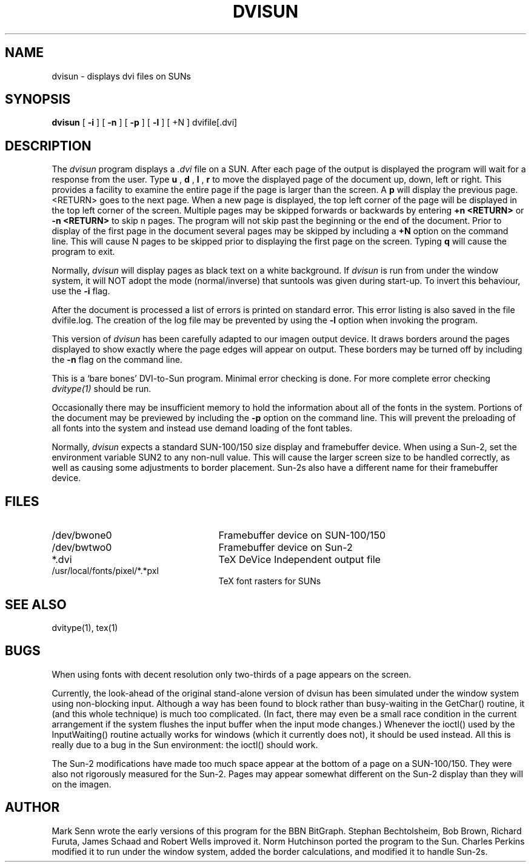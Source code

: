 .TH DVISUN 1
.SH NAME
dvisun \- displays dvi files on SUNs
.SH SYNOPSIS
.B dvisun
[
.B \-i
] [
.B \-n
] [
.B \-p
] [
.B \-l
] [ \+N
] dvifile[.dvi]
.SH DESCRIPTION
The
.I dvisun
program displays a
.I .dvi
file on a SUN. After each page of the
output is displayed the program will wait for a response from
the user. Type
.B u
, 
.B d
, 
.B l
, 
.B r
to move the displayed
page of the document up, down, left or right. This provides a facility to 
examine the entire page if the page is larger than the screen.
A 
.B p
will display
the previous page. <RETURN> goes to the next page. When a new page is 
displayed, the top left corner of the page will be displayed in the top
left corner of the screen.
Multiple pages may be skipped forwards or backwards by entering 
.B \+n <RETURN>
or
.B \-n <RETURN>
to skip n pages. The program will not skip past the beginning or the end
of the document. Prior to display of the first page in the
document several pages may be skipped by including a
.B \+N
option on the command line. This will cause N pages to be skipped
prior to displaying the first page on the screen.
Typing 
.B q
will cause
the program to exit.
.PP
Normally,
.I dvisun
will display pages as black text on a white background.
If
.I dvisun
is run from under the window system, it will NOT adopt the
mode (normal/inverse) that suntools was given during start-up.
To invert this behaviour, use the
.B \-i
flag.
.PP
After the document is processed a list of errors is printed
on standard error. This error listing is also saved in
the file dvifile.log. The creation of the log file may be prevented
by using the
.B \-l
option when invoking the program.
.PP
This version of
.I dvisun
has been carefully adapted to our imagen output device.
It draws borders around the pages displayed to show exactly where
the page edges will appear on output.
These borders may be turned off by including the
.B \-n
flag on the command line.
.PP
This is a `bare bones' DVI-to-Sun program. Minimal error checking
is done. For more complete error checking
.IR dvitype(1)
should be run.
.PP
Occasionally there may be insufficient memory to hold the information about
all of the fonts in the system. Portions of the document may be previewed
by including the
.B \-p
option on the command line. This will prevent the preloading of all fonts
into the system and instead use demand loading of the font tables.
.PP
Normally,
.I dvisun
expects a standard SUN-100/150 size display and framebuffer device.
When using a Sun-2, set the environment variable SUN2 to any non-null value.
This will cause the larger screen size to be handled correctly, as well as
causing some adjustments to border placement.
Sun-2s also have a different name for their framebuffer device.
.SH FILES
.TP 2.5i
/dev/bwone0
Framebuffer device on SUN-100/150
.TP
/dev/bwtwo0
Framebuffer device on Sun-2
.TP
*.dvi
TeX DeVice Independent output file
.TP
/usr/local/fonts/pixel/*.*pxl
TeX font rasters for SUNs
.SH "SEE ALSO"
dvitype(1),
tex(1)
.SH BUGS
When using fonts with decent resolution only two-thirds of a page appears
on the screen.
.PP
Currently, the look-ahead of the original stand-alone version of dvisun
has been simulated under the window system using non-blocking input.
Although a way has been found to block rather than busy-waiting
in the GetChar() routine, it (and this whole technique) is much too
complicated.
(In fact, there may even be a small race condition in the current
arrangement if the system flushes the input buffer when the input mode
changes.)
Whenever the ioctl() used by the InputWaiting() routine actually
works for windows (which it currently does not), it should be used instead.
All this is really due to a bug in the Sun environment: the ioctl()
should work.
.PP
The Sun-2 modifications have made too much space appear at the bottom of a
page on a SUN-100/150.
They were also not rigorously measured for the Sun-2.
Pages may appear
somewhat different on the Sun-2 display than they will on the imagen.
.SH AUTHOR
Mark Senn wrote the early versions of this program for the BBN BitGraph.
Stephan Bechtolsheim, Bob Brown, Richard Furuta, James Schaad
and Robert Wells improved it. Norm Hutchinson ported the program to the Sun.
Charles Perkins modified it to run under the window system, added the
border calculations, and modified it to handle Sun-2s.
